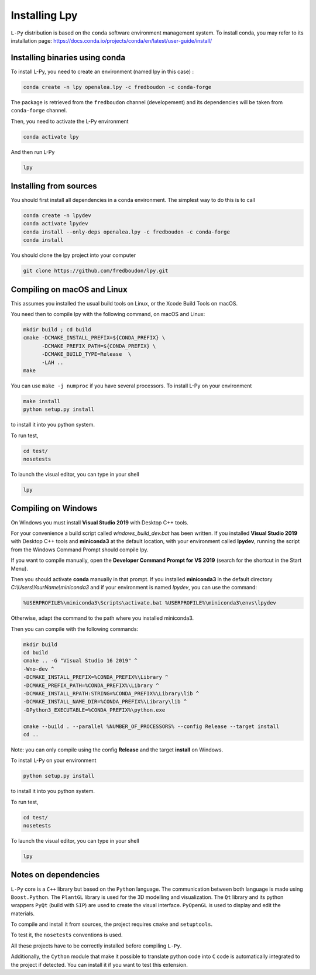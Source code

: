 Installing Lpy
##############

``L-Py`` distribution is based on the ``conda`` software environment management system.
To install conda, you may refer to its installation page: https://docs.conda.io/projects/conda/en/latest/user-guide/install/



Installing binaries using conda
================================


To install L-Py, you need to create an environment (named lpy in this case) :

.. code-block:: bash

        conda create -n lpy openalea.lpy -c fredboudon -c conda-forge

The package is retrieved from the ``fredboudon`` channel (developement) and its dependencies will be taken from ``conda-forge`` channel.

Then, you need to activate the L-Py environment

.. code-block:: bash

        conda activate lpy

And then run L-Py

.. code-block:: bash

        lpy


Installing from sources
=======================

You should first install all dependencies in a conda environment. The simplest way to do this is to call

.. code-block:: bash
    
    conda create -n lpydev 
    conda activate lpydev
    conda install --only-deps openalea.lpy -c fredboudon -c conda-forge
    conda install 

You should clone the lpy project into your computer

.. code-block:: bash
    
    git clone https://github.com/fredboudon/lpy.git


Compiling on macOS and Linux
=================

This assumes you installed the usual build tools on Linux, or the Xcode Build Tools on macOS.

You need then to compile lpy with the following command, on macOS and Linux:

.. code-block:: bash
        
        mkdir build ; cd build
        cmake -DCMAKE_INSTALL_PREFIX=${CONDA_PREFIX} \
              -DCMAKE_PREFIX_PATH=${CONDA_PREFIX} \
              -DCMAKE_BUILD_TYPE=Release  \
              -LAH .. 
        make

You can use ``make -j numproc`` if you have several processors.
To install L-Py on your environment

.. code-block:: bash

        make install
        python setup.py install

to install it into you python system.

To run test,

.. code-block:: bash

        cd test/
        nosetests

To launch the visual editor, you can type in your shell

.. code-block:: bash

        lpy

Compiling on Windows
=======

On Windows you must install **Visual Studio 2019** with Desktop C++ tools.

For your convenience a build script called `windows_build_dev.bat` has been written. If you installed **Visual Studio 2019** with Desktop C++ tools and **miniconda3** at the default location, with your environment called **lpydev**, running the script from the Windows Command Prompt should compile lpy.

If you want to compile manually, open the **Developer Command Prompt for VS 2019** (search for the shortcut in the Start Menu).

Then you should activate **conda** manually in that prompt. If you installed **miniconda3** in the default directory `C:\\Users\\YourName\\miniconda3` and if your environment is named `lpydev`, you can use the command:

.. code-block:: command

        %USERPROFILE%\miniconda3\Scripts\activate.bat %USERPROFILE%\miniconda3\envs\lpydev

Otherwise, adapt the command to the path where you installed miniconda3.

Then you can compile with the following commands:

.. code-block:: command
        
        mkdir build
        cd build
        cmake .. -G "Visual Studio 16 2019" ^
        -Wno-dev ^
        -DCMAKE_INSTALL_PREFIX=%CONDA_PREFIX%\Library ^
        -DCMAKE_PREFIX_PATH=%CONDA_PREFIX%\Library ^
        -DCMAKE_INSTALL_RPATH:STRING=%CONDA_PREFIX%\Library\lib ^
        -DCMAKE_INSTALL_NAME_DIR=%CONDA_PREFIX%\Library\lib ^
        -DPython3_EXECUTABLE=%CONDA_PREFIX%\python.exe
        
        cmake --build . --parallel %NUMBER_OF_PROCESSORS% --config Release --target install
        cd ..

Note: you can only compile using the config **Release** and the target **install** on Windows.

To install L-Py on your environment

.. code-block:: command

        python setup.py install

to install it into you python system.

To run test,

.. code-block:: command

        cd test/
        nosetests

To launch the visual editor, you can type in your shell

.. code-block:: command

        lpy


Notes on dependencies
========================

``L-Py`` core is a ``C++`` library but based on the ``Python`` language.
The communication between both language is made using ``Boost.Python``.
The ``PlantGL`` library is used for the 3D modelling and visualization.
The ``Qt`` library and its python wrappers ``PyQt`` (build with ``SIP``) are used to create the visual interface.
``PyOpenGL`` is used to display and edit the materials.

To compile and install it from sources, the project requires ``cmake`` and ``setuptools``.

To test it, the ``nosetests`` conventions is used.

All these projects have to be correctly installed before compiling ``L-Py``.

Additionally, the ``Cython`` module that make it possible to translate python code into ``C`` code is automatically integrated to the project if detected. You can install it if you want to test this extension.

